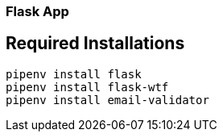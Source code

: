 
=== Flask App

== Required Installations

[source,bash]
----
pipenv install flask
pipenv install flask-wtf
pipenv install email-validator
----
